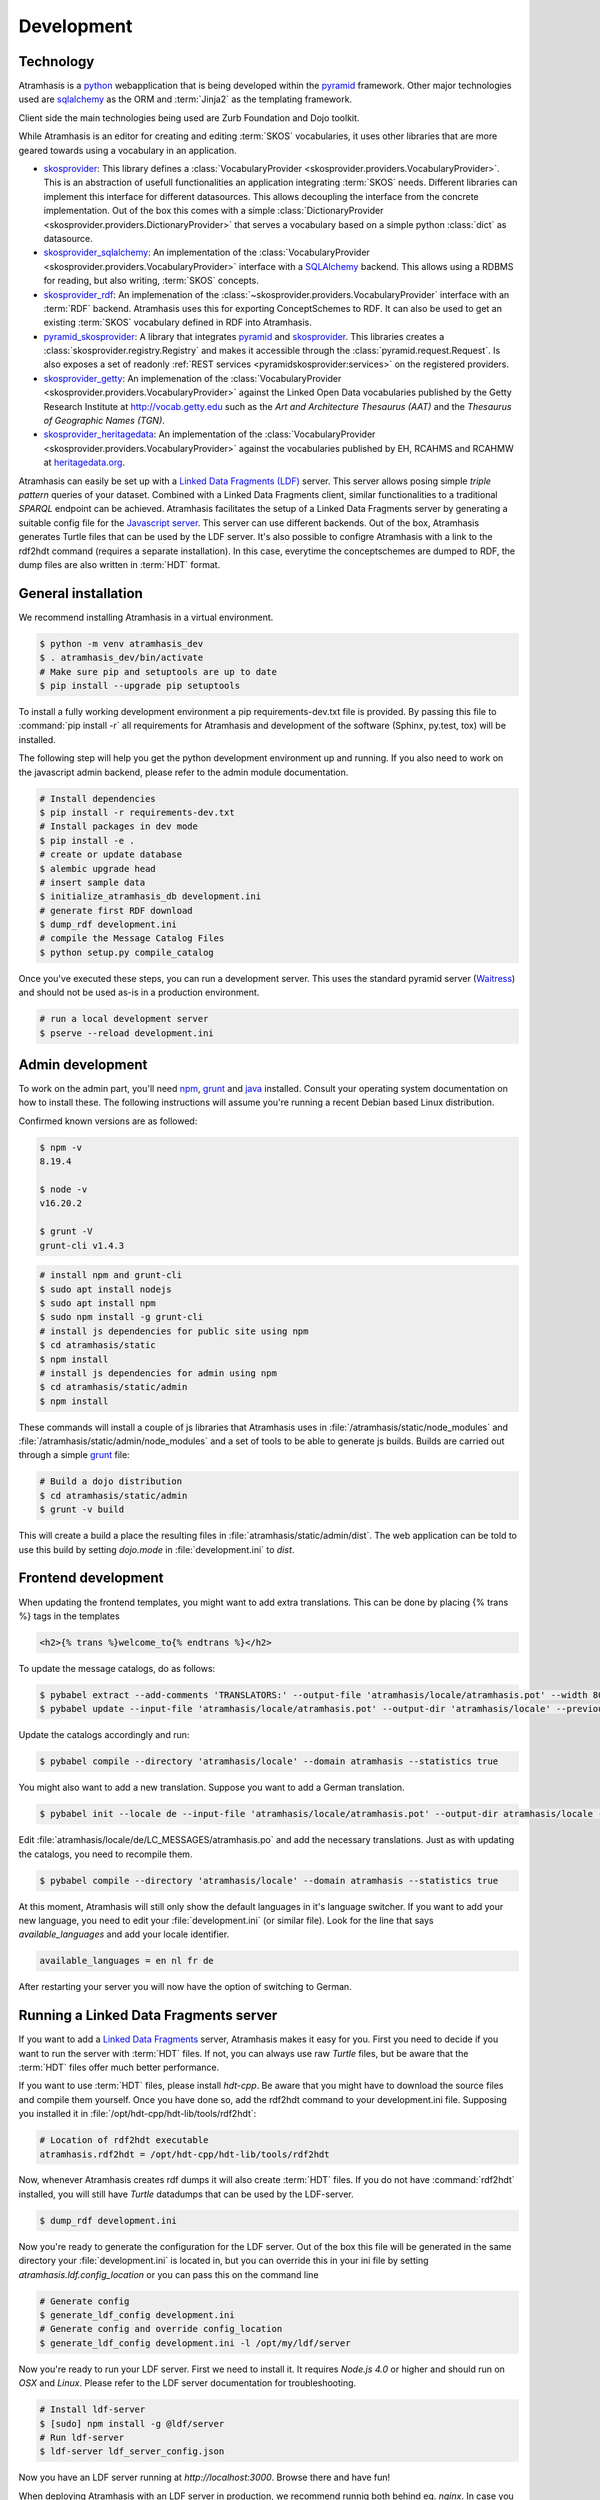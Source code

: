 .. _development:

===========
Development
===========

Technology
==========

Atramhasis is a python_ webapplication that is being developed within the 
pyramid_ framework. Other major technologies used are sqlalchemy_ as the ORM 
and :term:`Jinja2` as the templating framework.

Client side the main technologies being used are Zurb Foundation and Dojo toolkit.

While Atramhasis is an editor for creating and editing :term:`SKOS` vocabularies,
it uses other libraries that are more geared towards using a vocabulary in an
application.

* skosprovider_: This library defines a 
  :class:`VocabularyProvider <skosprovider.providers.VocabularyProvider>`. This 
  is an abstraction of usefull functionalities an application integrating 
  :term:`SKOS` needs. Different libraries can implement this interface for 
  different datasources. This allows decoupling the interface from the concrete
  implementation. Out of the box this comes with a simple 
  :class:`DictionaryProvider <skosprovider.providers.DictionaryProvider>` that
  serves a vocabulary based on a simple python :class:`dict` as datasource.
* skosprovider_sqlalchemy_: An implementation of the 
  :class:`VocabularyProvider <skosprovider.providers.VocabularyProvider>` 
  interface with a `SQLAlchemy <http://www.sqlalchemy.org>`_ backend. This allows
  using a RDBMS for reading, but also writing, :term:`SKOS` concepts.
* skosprovider_rdf_: An implemenation of the 
  :class:`~skosprovider.providers.VocabularyProvider` interface with an :term:`RDF`
  backend. Atramhasis uses this for exporting ConceptSchemes to RDF. It can 
  also be used to get an existing :term:`SKOS` vocabulary defined in RDF into
  Atramhasis.
* pyramid_skosprovider_: A library that integrates pyramid_ and skosprovider_.
  This libraries creates a :class:`skosprovider.registry.Registry` and makes it
  accessible through the :class:`pyramid.request.Request`. Is also exposes a 
  set of readonly :ref:`REST services <pyramidskosprovider:services>` on the 
  registered providers.
* skosprovider_getty_:
  An implemenation of the 
  :class:`VocabularyProvider <skosprovider.providers.VocabularyProvider>` 
  against the Linked Open Data vocabularies published by the Getty Research 
  Institute at `http://vocab.getty.edu <http://vocab.getty.edu>`_ such as the
  `Art and Architecture Thesaurus (AAT)` and the 
  `Thesaurus of Geographic Names (TGN)`.
* skosprovider_heritagedata_:
  An implementation of the
  :class:`VocabularyProvider <skosprovider.providers.VocabularyProvider>` against
  the vocabularies published by EH, RCAHMS and RCAHMW at 
  `heritagedata.org <http://heritagedata.org>`_.

Atramhasis can easily be set up with a `Linked Data Fragments (LDF) <http://linkeddatafragments.org>`_ 
server. This server allows posing simple `triple pattern` queries of your dataset. 
Combined with a Linked Data Fragments client, similar functionalities to a 
traditional `SPARQL` endpoint can be achieved. Atramhasis facilitates the setup
of a Linked Data Fragments server by generating a suitable config file 
for the `Javascript server <https://github.com/LinkedDataFragments/Server.js>`_.
This server can use different backends. Out of the box, Atramhasis generates
Turtle files that can be used by the LDF server. It's also possible to configre
Atramhasis with a link to the rdf2hdt command (requires a separate
installation). In this case, everytime the conceptschemes are dumped to RDF, the
dump files are also written in :term:`HDT` format.

General installation
====================

We recommend installing Atramhasis in a virtual environment.

.. code-block:: bash    
    
   $ python -m venv atramhasis_dev
   $ . atramhasis_dev/bin/activate
   # Make sure pip and setuptools are up to date
   $ pip install --upgrade pip setuptools

To install a fully working development environment a pip requirements-dev.txt
file is provided. By passing this file to :command:`pip install -r` all 
requirements for Atramhasis and development of the software (Sphinx, py.test,
tox) will be installed.

The following step will help you get the python development environment up and
running. If you also need to work on the javascript admin backend, please refer
to the admin module documentation.

.. code-block:: bash

    # Install dependencies
    $ pip install -r requirements-dev.txt
    # Install packages in dev mode
    $ pip install -e .
    # create or update database
    $ alembic upgrade head
    # insert sample data
    $ initialize_atramhasis_db development.ini
    # generate first RDF download
    $ dump_rdf development.ini
    # compile the Message Catalog Files
    $ python setup.py compile_catalog

Once you've executed these steps, you can run a development server. This uses
the standard pyramid server (`Waitress`_) and should not be used as-is in a
production environment.

.. code-block:: bash

    # run a local development server
    $ pserve --reload development.ini


Admin development
=================

To work on the admin part, you'll need `npm`_, `grunt`_ and `java`_ installed.
Consult your operating system documentation on how to install these. The following
instructions will assume you're running a recent Debian based Linux distribution.

Confirmed known versions are as followed:

.. code-block:: bash

    $ npm -v
    8.19.4

    $ node -v
    v16.20.2

    $ grunt -V
    grunt-cli v1.4.3


.. code-block:: bash

    # install npm and grunt-cli
    $ sudo apt install nodejs
    $ sudo apt install npm
    $ sudo npm install -g grunt-cli
    # install js dependencies for public site using npm
    $ cd atramhasis/static
    $ npm install
    # install js dependencies for admin using npm
    $ cd atramhasis/static/admin
    $ npm install

These commands will install a couple of js libraries that Atramhasis uses in
:file:`/atramhasis/static/node_modules` and :file:`/atramhasis/static/admin/node_modules` and a set of tools to be able
to generate js builds. Builds are carried out through a simple `grunt`_ file:

.. code-block:: bash

   # Build a dojo distribution
   $ cd atramhasis/static/admin
   $ grunt -v build

This will create a build a place the resulting files in 
:file:`atramhasis/static/admin/dist`. The web application can be told to use
this build by setting `dojo.mode` in :file:`development.ini` to `dist`.

Frontend development
====================

When updating the frontend templates, you might want to add extra translations.
This can be done by placing {% trans %} tags in the templates

.. code-block:: html

    <h2>{% trans %}welcome_to{% endtrans %}</h2>

To update the message catalogs, do as follows:

.. code-block:: bash

    $ pybabel extract --add-comments 'TRANSLATORS:' --output-file 'atramhasis/locale/atramhasis.pot' --width 80 --mapping-file 'message-extraction.ini' atramhasis
    $ pybabel update --input-file 'atramhasis/locale/atramhasis.pot' --output-dir 'atramhasis/locale' --previous true --domain atramhasis

Update the catalogs accordingly and run:

.. code-block:: bash

    $ pybabel compile --directory 'atramhasis/locale' --domain atramhasis --statistics true

You might also want to add a new translation. Suppose you want to add a German
translation.

.. code-block:: bash

    $ pybabel init --locale de --input-file 'atramhasis/locale/atramhasis.pot' --output-dir atramhasis/locale --domain atramhasis

Edit :file:`atramhasis/locale/de/LC_MESSAGES/atramhasis.po` and add the necessary
translations. Just as with updating the catalogs, you need to recompile them.

.. code-block:: bash

    $ pybabel compile --directory 'atramhasis/locale' --domain atramhasis --statistics true

At this moment, Atramhasis will still only show the default languages in it's
language switcher. If you want to add your new language, you need to edit your
:file:`development.ini` (or similar file). Look for the line that says 
`available_languages` and add your locale identifier.

.. code-block:: ini

    available_languages = en nl fr de

After restarting your server you will now have the option of switching to
German.

Running a Linked Data Fragments server
======================================

If you want to add a `Linked Data Fragments <http://linkeddatafragments.org>`_
server, Atramhasis makes it easy for you. First you need to decide if you want
to run the server with :term:`HDT` files. If not, you can always use raw `Turtle`
files, but be aware that the :term:`HDT` files offer much better performance.

If you want to use :term:`HDT` files, please install `hdt-cpp`. Be aware that
you might have to download the source files and compile them yourself. Once
you have done so, add the rdf2hdt command to your development.ini file.
Supposing you installed it in :file:`/opt/hdt-cpp/hdt-lib/tools/rdf2hdt`:

.. code-block:: ini

    # Location of rdf2hdt executable
    atramhasis.rdf2hdt = /opt/hdt-cpp/hdt-lib/tools/rdf2hdt

Now, whenever Atramhasis creates rdf dumps it will also create :term:`HDT`
files. If you do not have :command:`rdf2hdt` installed, you will still have
`Turtle` datadumps that can be used by the LDF-server.

.. code-block:: bash

    $ dump_rdf development.ini

Now you're ready to generate the configuration for the LDF server. Out of the
box this file will be generated in the same directory your
:file:`development.ini` is located in, but you can override this in your ini
file by setting `atramhasis.ldf.config_location` or you can pass this on the
command line

.. code-block:: bash

    # Generate config
    $ generate_ldf_config development.ini
    # Generate config and override config_location
    $ generate_ldf_config development.ini -l /opt/my/ldf/server

Now you're ready to run your LDF server. First we need to install it. It
requires `Node.js 4.0` or higher and should run on `OSX` and `Linux`. Please
refer to the LDF server documentation for troubleshooting.

.. code-block:: bash

    # Install ldf-server
    $ [sudo] npm install -g @ldf/server
    # Run ldf-server
    $ ldf-server ldf_server_config.json

Now you have an LDF server running at `http://localhost:3000`. Browse there and
have fun!

When deploying Atramhasis with an LDF server in production, we recommend runnig
both behind eg. `nginx`. In case you want to do this, you might run Atramhasis
on port `6543` and LDF server on port `3000`, but serve both through `nginx`.
You can easily do this by setting the `atramhasis.ldf.baseurl` in your ini file.
Suppose you want to server both on the host `demo.atramhasis.org` with
Atramhasis as the root of your domain and the LDF server at `/ldf`. In this
case, set `atramhasis.ldf.baseurl` to `http://demo.atramhasis.org/ldf`.


Contributing
============

Atramhasis is being developed as open source software by the 
`Flanders Heritage Agency`_. All development is done on the agency's 
`Github page for Atramhasis`_.

Since we place a lot of importance of code quality, we expect to have a good 
amount of code coverage present and run frequent unit tests. All commits and
pull requests will be tested with `Travis-ci`_. Code coverage is being 
monitored with `Coveralls`_.

Locally you can run unit tests by using `pytest`_ or `tox`_. Running pytest 
manually is good for running a distinct set of unit tests. For a full test run, 
tox is preferred since this can run the unit tests against multiple versions of
python.

.. code-block:: bash

    # Run unit tests for all environments 
    $ tox
    # No coverage
    $ py.test 
    # Coverage
    $ py.test --cov atramhasis --cov-report term-missing
    # Only run a subset of the tests
    $ py.test atramhasis/tests/test_views.py

Every pull request will be run through Travis-ci_. When providing a pull 
request, please run the unit tests first and make sure they all pass. Please 
provide new unit tests to maintain 100% coverage. If you send us a pull request
and this build doesn't function, please correct the issue at hand or let us 
know why it's not working.

Distribution
============

For building a distribution use the prepare command before the distribution command.
This will build the dojo code in the static folder.

.. code-block:: bash

    $ python setup.py prepare sdist bdist_wheel


.. _Flanders Heritage Agency: https://www.onroerenderfgoed.be
.. _Github page for Atramhasis: https://github.com/OnroerendErfgoed/atramhasis
.. _Travis-ci: https://travis-ci.org/OnroerendErfgoed/atramhasis
.. _Coveralls: https://coveralls.io/r/OnroerendErfgoed/atramhasis
.. _pytest: http://pytest.org
.. _tox: http://tox.readthedocs.org
.. _npm: https://www.npmjs.org/
.. _grunt: http://gruntjs.com
.. _waitress: http://waitress.readthedocs.org
.. _python: https://wwww.python.org
.. _pyramid: http://www.pylonsproject.org/
.. _sqlalchemy: http://www.sqlalchemy.org
.. _skosprovider: http://skosprovider.readthedocs.org
.. _skosprovider_sqlalchemy: http://skosprovider-sqlalchemy.readthedocs.org
.. _skosprovider_rdf: http://skosprovider-rdf.readthedocs.org
.. _pyramid_skosprovider: http://pyramid-skosprovider.readthedocs.org
.. _skosprovider_getty: http://skosprovider-getty.readthedocs.org
.. _skosprovider_heritagedata: http://skosprovider-heritagedata.readthedocs.org
.. _java: https://www.java.com/en/download/manual.jsp

